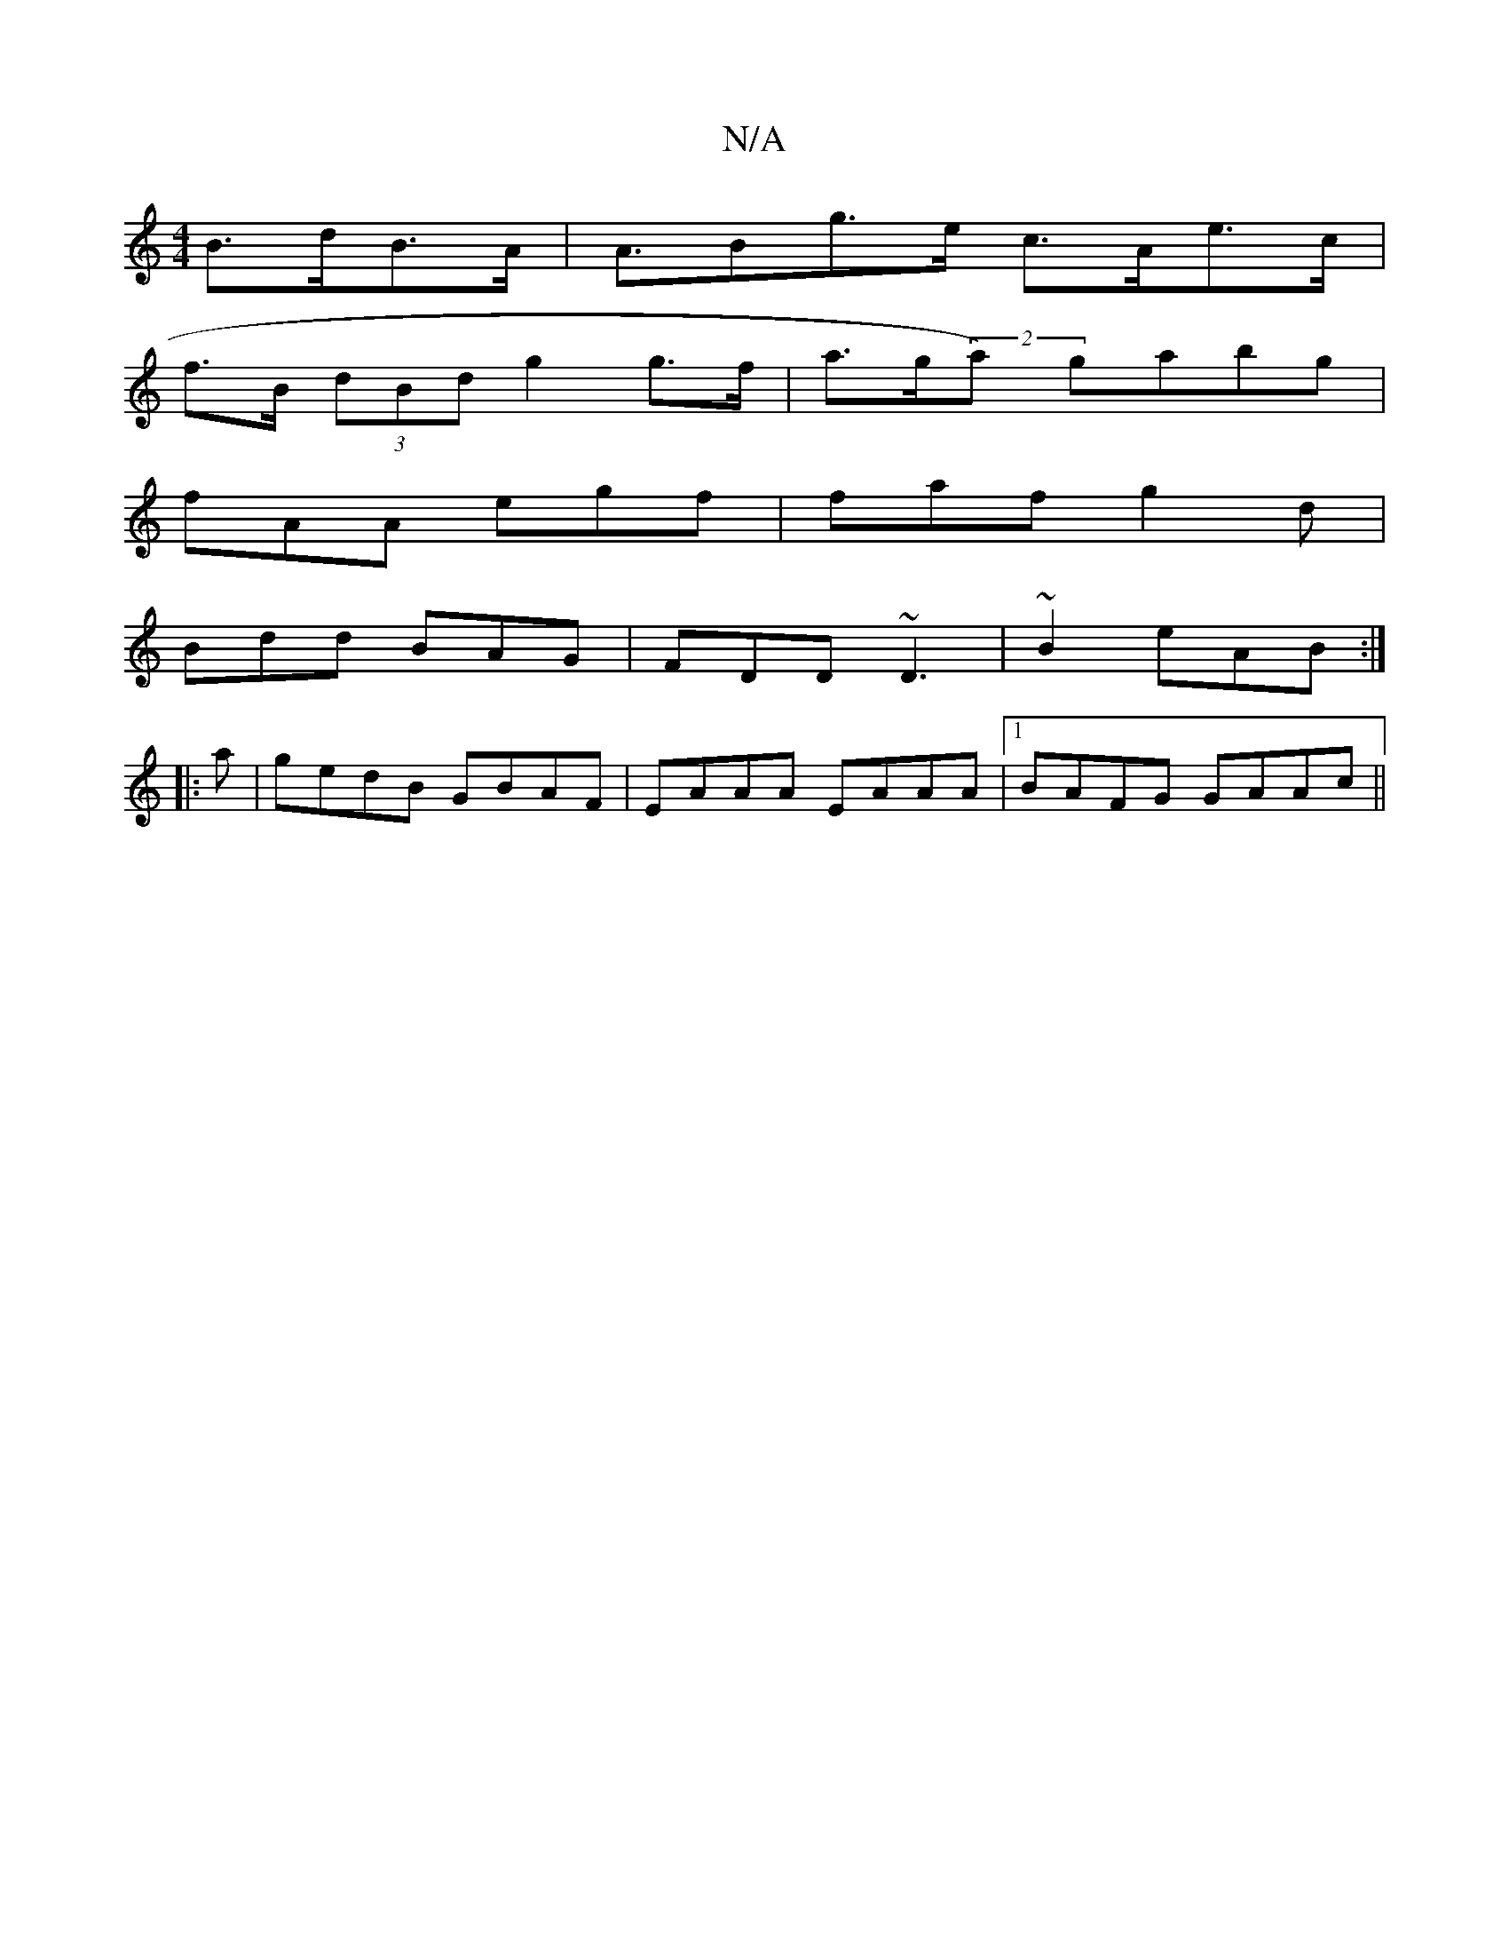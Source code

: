 X:1
T:N/A
M:4/4
R:N/A
K:Cmajor
- B>dB>A| A>B2g>e c>Ae>c|
f>B (3dBd g2 g>f | a>g(2a) gabg|
fAA egf|faf g2d|
Bdd BAG|FDD ~D3| ~B2 eAB :|
|:a | gedB GBAF | EAAA EAAA |1 BAFG GAAc ||

ed| g2f2 g2ba |
(3B,DD D2 FD | EDCE B,DG~E2 A:||
AG